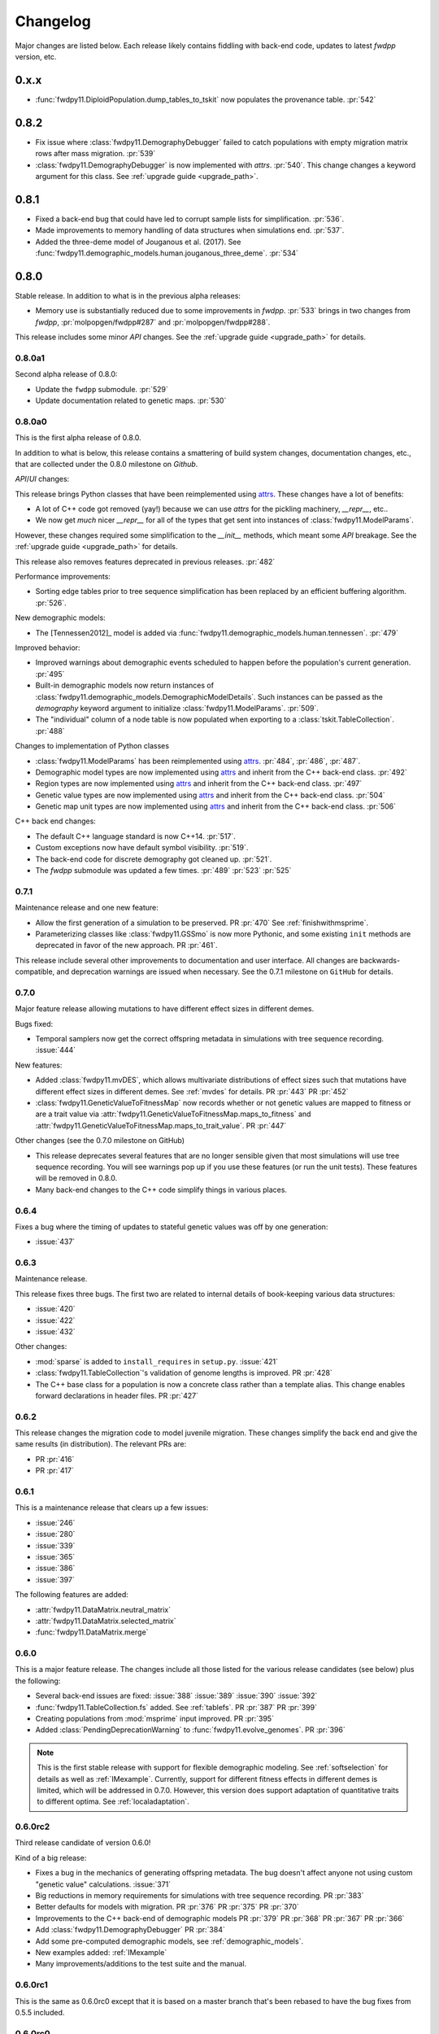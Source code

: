 Changelog
====================================================================================

Major changes are listed below.  Each release likely contains fiddling with back-end code,
updates to latest `fwdpp` version, etc.

0.x.x
****************************************

* :func:`fwdpy11.DiploidPopulation.dump_tables_to_tskit` now populates
  the provenance table. :pr:`542`


0.8.2
****************************************

* Fix issue where :class:`fwdpy11.DemographyDebugger` failed to
  catch populations with empty migration matrix rows after
  mass migration. :pr:`539`
* :class:`fwdpy11.DemographyDebugger` is now implemented
  with `attrs`. :pr:`540`.  This change changes a keyword
  argument for this class.  See :ref:`upgrade guide <upgrade_path>`.

0.8.1
****************************************

* Fixed a back-end bug that could have led to corrupt sample lists for simplification. :pr:`536`.
* Made improvements to memory handling of data structures when simulations end. :pr:`537`.
* Added the three-deme model of Jouganous et al. (2017).
  See :func:`fwdpy11.demographic_models.human.jouganous_three_deme`.
  :pr:`534`

0.8.0
****************************************

Stable release. In addition to what is in the previous alpha releases:

* Memory use is substantially reduced due to some improvements
  in `fwdpp`.  :pr:`533` brings in two changes from `fwdpp`,
  :pr:`molpopgen/fwdpp#287` and :pr:`molpopgen/fwdpp#288`.

This release includes some minor `API` changes.
See the :ref:`upgrade guide <upgrade_path>` for details.

0.8.0a1
++++++++++++++++++++++++++++++++++++++++

Second alpha release of 0.8.0:

* Update the ``fwdpp`` submodule. :pr:`529`
* Update documentation related to genetic maps. :pr:`530`

0.8.0a0
++++++++++++++++++++++++++++++++++++++++

This is the first alpha release of 0.8.0.

In addition to what is below, this release contains
a smattering of build system changes, documentation changes,
etc., that are collected under the 0.8.0 milestone on `Github`.

`API`/`UI` changes:

This release brings Python classes that have been reimplemented using `attrs <https://www.attrs.org>`_.  These changes have a lot of benefits:

* A lot of C++ code got removed (yay!) because we can use `attrs` for the pickling
  machinery, `__repr__`, etc..
* We now get *much* nicer `__repr__` for all of the types that get sent into
  instances of :class:`fwdpy11.ModelParams`.

However, these changes required some simplification to the `__init__` methods,
which meant some `API` breakage. See the :ref:`upgrade guide <upgrade_path>`
for details.

This release also removes features deprecated in previous releases. :pr:`482`

Performance improvements:

* Sorting edge tables prior to tree sequence simplification has been replaced 
  by an efficient buffering algorithm. :pr:`526`.

New demographic models:

* The [Tennessen2012]_ model is added via :func:`fwdpy11.demographic_models.human.tennessen`.
  :pr:`479`

Improved behavior:

* Improved warnings about demographic events scheduled to happen
  before the population's current generation. :pr:`495`
* Built-in demographic models now return instances of 
  :class:`fwdpy11.demographic_models.DemographicModelDetails`.
  Such instances can be passed as the `demography` keyword argument
  to initialize :class:`fwdpy11.ModelParams`.
  :pr:`509`.
* The "individual" column of a node table is now populated
  when exporting to a :class:`tskit.TableCollection`. :pr:`488`

Changes to implementation of Python classes

* :class:`fwdpy11.ModelParams` has been reimplemented
  using `attrs <https://www.attrs.org>`_. :pr:`484`, :pr:`486`, :pr:`487`.
* Demographic model types are now implemented using `attrs <https://www.attrs.org>`_ and
  inherit from the C++ back-end class. :pr:`492`
* Region types are now implemented using `attrs <https://www.attrs.org>`_ and
  inherit from the C++ back-end class. :pr:`497`
* Genetic value types are now implemented using `attrs <https://www.attrs.org>`_ and
  inherit from the C++ back-end class. :pr:`504`
* Genetic map unit types are now implemented using `attrs <https://www.attrs.org>`_ and
  inherit from the C++ back-end class. :pr:`506`

C++ back end changes:

* The default C++ language standard is now C++14. :pr:`517`.
* Custom exceptions now have default symbol visibility. :pr:`519`.
* The back-end code for discrete demography got cleaned up. :pr:`521`.
* The `fwdpp` submodule was updated a few times. 
  :pr:`489` :pr:`523` :pr:`525`

0.7.1
++++++++++++++++++++++++++++++++++++++++

Maintenance release and one new feature:

* Allow the first generation of a simulation to be preserved. PR :pr:`470` 
  See :ref:`finishwithmsprime`.
* Parameterizing classes like :class:`fwdpy11.GSSmo` is now more Pythonic,
  and some existing ``init`` methods are deprecated in favor of the
  new approach. PR :pr:`461`.

This release include several other improvements to documentation and user interface.
All changes are backwards-compatible, and deprecation warnings are issued when
necessary.  See the 0.7.1 milestone on ``GitHub`` for details.

0.7.0
++++++++++++++++++++++++++++++++++++++++

Major feature release allowing mutations to have different
effect sizes in different demes.

Bugs fixed:

* Temporal samplers now get the correct offspring metadata in simulations
  with tree sequence recording. :issue:`444`

New features:

* Added :class:`fwdpy11.mvDES`, which allows multivariate distributions of effect sizes
  such that mutations have different effect sizes in different demes. See :ref:`mvdes`
  for details. PR :pr:`443` PR :pr:`452`
* :class:`fwdpy11.GeneticValueToFitnessMap` now records whether or not genetic
  values are mapped to fitness or are a trait value via :attr:`fwdpy11.GeneticValueToFitnessMap.maps_to_fitness`
  and :attr:`fwdpy11.GeneticValueToFitnessMap.maps_to_trait_value`.
  PR :pr:`447`

Other changes (see the 0.7.0 milestone on GitHub)

* This release deprecates several features that are no longer sensible given that most
  simulations will use tree sequence recording.  You will see warnings pop up if you
  use these features (or run the unit tests).  These features will be removed
  in 0.8.0.
* Many back-end changes to the C++ code simplify things in various places.

0.6.4
++++++++++++++++++++++++++++++++++++++++

Fixes a bug where the timing of updates to stateful genetic values
was off by one generation:

*  :issue:`437`

0.6.3
++++++++++++++++++++++++++++++++++++++++

Maintenance release.

This release fixes three bugs. The first two are related to internal
details of book-keeping various data structures:

*  :issue:`420`
*  :issue:`422`
*  :issue:`432`

Other changes:

* :mod:`sparse` is added to ``install_requires`` in ``setup.py``.  :issue:`421`
* :class:`fwdpy11.TableCollection`'s validation of genome lengths is improved. PR :pr:`428` 
* The C++ base class for a population is now a concrete class rather than a template alias.  This change enables forward declarations in header files. PR :pr:`427` 

0.6.2
++++++++++++++++++++++++++++++++++++++++

This release changes the migration code to model juvenile migration.
These changes simplify the back end and give the same results (in
distribution).  The relevant PRs are:

* PR :pr:`416` 
* PR :pr:`417` 

0.6.1
++++++++++++++++++++++++++++++++++++++++

This is a maintenance release that clears up a few issues:

*  :issue:`246`
*  :issue:`280`
*  :issue:`339`
*  :issue:`365`
*  :issue:`386`
*  :issue:`397`

The following features are added:

* :attr:`fwdpy11.DataMatrix.neutral_matrix`
* :attr:`fwdpy11.DataMatrix.selected_matrix`
* :func:`fwdpy11.DataMatrix.merge`

0.6.0
++++++++++++++++++++++++++++++++++++++++

This is a major feature release.  The changes include all those listed for the various 
release candidates (see below) plus the following:

* Several back-end issues are fixed: 
  :issue:`388`
  :issue:`389`
  :issue:`390`
  :issue:`392`
* :func:`fwdpy11.TableCollection.fs` added.  See :ref:`tablefs`.
  PR :pr:`387` 
  PR :pr:`399` 
* Creating populations from :mod:`msprime` input improved.
  PR :pr:`395` 
* Added :class:`PendingDeprecationWarning` to :func:`fwdpy11.evolve_genomes`.
  PR :pr:`396` 

.. note::

    This is the first stable release with support for flexible demographic modeling.
    See :ref:`softselection` for details as well as :ref:`IMexample`.  Currently,
    support for different fitness effects in different demes is limited, which
    will be addressed in 0.7.0.  However, this version does support adaptation
    of quantitative traits to different optima.  See :ref:`localadaptation`.


0.6.0rc2 
++++++++++++++++

Third release candidate of version 0.6.0!

Kind of a big release:

* Fixes a bug in the mechanics of generating offspring metadata.  The bug doesn't
  affect anyone not using custom "genetic value" calculations.  :issue:`371`
* Big reductions in memory requirements for simulations with tree sequence recording.
  PR :pr:`383` 
* Better defaults for models with migration.
  PR :pr:`376` 
  PR :pr:`375` 
  PR :pr:`370` 
* Improvements to the C++ back-end of demographic models
  PR :pr:`379` 
  PR :pr:`368` 
  PR :pr:`367` 
  PR :pr:`366` 
* Add :class:`fwdpy11.DemographyDebugger`
  PR :pr:`384` 
* Add some pre-computed demographic models, see :ref:`demographic_models`.
* New examples added:
  :ref:`IMexample`
* Many improvements/additions to the test suite and the manual.
  
  
0.6.0rc1
++++++++++++++++

This is the same as 0.6.0rc0 except that it is based on a master
branch that's been rebased to have the bug fixes from 0.5.5 included.

0.6.0rc0
++++++++++++++++

Support for demographic events involving discrete demes.   This is a release 
candidate with minimal documentation beyond the examples (see below).

API changes:

* ``fwdpy11.Node.population`` renamed :attr:`fwdpy11.Node.deme` PR :pr:`340`

This API change won't affect anyone because previous versions didn't support individuals
in different demes.

New features:

* Support for :class:`fwdpy11.DiscreteDemography` in simulations with tree sequences.
  PR :pr:`342` 
  PR :pr:`346` 
  PR :pr:`358` 

* Support for different genetic value functions in different demes. 
  PR :pr:`357` 

Miscellaneous changes:

* Improve how tree sequence nodes are retrieved for "alive" individuals during simulation.
  PR :pr:`344` 
   
New documentation

* Examples of simulations using the :class:`fwdpy11.DiscreteDemography` classes.
  PR :pr:`359` 
  See :ref:`localadaptation` and :ref:`migtest`.

Changes to the build system and dependencies:

* Minimum pybind11 version is 2.4.3
* The ``-Weffc++`` flag is now optional during compilation.

0.5.5
++++++++++++++++

This release fixes a rather serious bug.

* Fixes  :issue:`362`
* Fixes  :issue:`363`

The latter is the bad one.  For workflows involving simulate, write
to file, read in and add neutral mutations, that results may now differ.
In practice, we've seen few cases where that has happened (1 in about 10,0000
simulations), but the bug was due to not properly populating a lookup table
of mutation positions after reading the simulation back in from disk.  Thus,
there is the chance that the procedure of putting down neutral mutations
now differs.

0.5.4
++++++++++++++++

Bug fix release.

* Fixes  :issue:`350`

0.5.3
++++++++++++++++

New features:

* Allow neutral mutations *during* simulations with tree sequences. PR :pr:`328`
* Add C++ back end and Python classes for discrete demographic events. PR :pr:`237` 

Miscellaneous changes:

* Links in the manual are now validated via CI. PR :pr:`331` 

0.5.2
++++++++++++++++

The following bugs are fixed:

* Mutations were not being recycled properly during simulations with tree sequences, resulting in excessive memory consumption. PR :pr:`317`
* Several interface issues with :class:`fwdpy11.MultivariateGSSmo` are fixed. PR :pr:`313`
* Fix a bug that could lead to fixations with tree sequences not "pruning" selected fixations when that behavior is desired. :issue:`287`, fixed in PR :pr:`289`
* A memory safety issue was fixed in the implementation of :attr:`fwdpy11.TreeIterator.samples_below`. PR :pr:`300`.  :issue:`299`

The following new features are added:

* :class:`fwdpy11.BinomialInterval` PR :pr:`322`.
* Allow for preserved samples to be "forgotten" during tree sequence simulations. PR :pr:`306`. See :ref:`tstimeseries`

Several performance fixes:

* Extinct genomes are purged at the end of simulations with tree sequences. PR :pr:`319`.
* Improve algorithm to purge extinct variants at the end of a simulation with tree sequences. PR :pr:`318`.
* :func:`fwdpy11.infinite_sites` now returns earlier if possible :issue:`293`.
* Improve performance of mutation counting with ancient samples PR :pr:`289`.


0.5.1
++++++++++++++++

This release fixes three bugs:

* :class:`fwdpy11.IndexedEdge` is now exposed to Python. Previously, attempting to access :attr:`fwdpy11.TableCollection.input_left` or :attr:`fwdpy11.TableCollection.output_right` would give an error because the class contained in these lists wasn't visible. PR :pr:`266`
* :func:`fwdpy11.TreeIterator.roots` now returns the array of roots on the current tree.  Previously, empty arrays were returned. PR :pr:`267`
* Corruption of the samples list using the standalone simplify function. PR :pr:`270`

The following features are new:

* A streamlined API to traverse samples at different time points using :func:`fwdpy11.DiploidPopulation.sample_timepoints`. PR :pr:`279`
* :class:`fwdpy11.TreeIterator` now allows iteration over sites and mutations in the current tree via :func:`fwdpy11.TreeIterator.sites` and :func:`fwdpy11.TreeIterator.mutations`. PR :pr:`275`
* Preorder traversal of nodes in the current tree is possible via :func:`fwdpy11.TreeIterator.nodes`.  Added :func:`fwdpy11.TreeIterator.samples` and :func:`fwdpy11.TreeIterator.samples_below`. PR :pr:`272`

0.5.0
+++++++++++

This is an intermediate release as we are still working towards supporting more general demographic models.

Major changes include:

* Updating the fwdpp back-end to the pre-release code for fwdpp 0.8.0.  Almost none of these changes are "user facing".
* Add :class:`fwdpy11.SiteTable`, :class:`fwdpy11.Site` and new fields to :class:`fwdpy11.MutationRecord`. PR :pr:`258`  These changes affect the API for some function calls. See :ref:`upgrade_path` for details.

Even though this release changes some of the tree sequence data structures, we are still able to read in files generated by version 0.4.5! (This is actually unit tested.)

Minor changes include:

* Add :func:`fwdpy11.gsl_version`. PR :pr:`256`
* :attr:`fwdpy11.Mutation.g` is converted to the mutation's age when dumping table collections to tskit's format. PR :pr:`257`
* New exception types from fwdpp registered as Python exceptions. PR :pr:`260`
* Several updates to documentation and to continuous integration testing.

0.4.5
+++++++++++

* :class:`fwdpy11.DataMatrixIterator` now correctly handles nested window coordinates. PR :pr:`244`.


0.4.4
+++++++++++

* Add :class:`fwdpy11.DataMatrixIterator`. PR :pr:`243`.
* Reduce time needed to execute unit tests of tree sequence functions.

0.4.3
++++++++++++++++++++++++++++++++++

* Minor fixes to packaging of source distrubition.
* Add a YCM config file to source repo
* Allow mutation and recombination regions to be empty. PR :pr:`239`.

0.4.2
++++++++++++++++++++++++++++++++++

Minor release:

* :class:`fwdpy11.VariantIterator`  may now skip neutral or selected sites during iteration. The behavior is specified
  by parameters passed to the class upon construction.
* Documentation updates

0.4.1
++++++++++++++++++++++++++++++++++

Minor release:

* Added position ranges to tree traversal.  PR :pr:`232`.
* Changed default type for range arguments for VariantIterator and data matrix generation. PR :pr:`233`.
* Skipping fixations is now optional in :func:`fwdpy11.data_matrix_from_tables`.
* The C++ back-end for population classes was changed to avoid deleting move constructors. PR :pr:`231`.
* Documentation updates

0.4.0
++++++++++++++++++++++++++++++++++

This is a major refactoring:

* The package is now contained in a single namespace, `fwdpy11`.
* The `MlocusPop` concept from previous versions is removed, and :class:`fwdpy11.DiploidPopulation` is the only
  population class now.
* Many Python class names are changed to reflect that there is only one population type now.
* The manual has been rewritten.

The details for this release are best tracked via the cards in `Project 9 <https://github.com/molpopgen/fwdpy11/projects/9>`_ on GitHub.


0.3.1
++++++++++++++++++++++++++

Minor bugfix release:

* Preserved nodes are now recorded as samples when table collections are saved to `tskit`
* The fwdpp submodule is updated to include fixes to some debugging code
* Minor updates to the C++ backend of VariantIterator

0.3.0
++++++++++++++++++++++++++

Deprecations of note
-------------------------------------------------------------

* :class:`fwdpy11.MlocusPop` is *tentatively* deprecated.  The new features described in :ref:`generalized_maps` make
  this class obsolete, but we will await a final verdict pending more testing.

Bug fixes
-------------------------------------------------------------

* A bug in handling fixations during simulations with tree sequence recording is fixed. This bug is 
  GitHub :issue:`200` and the fix is
  PR :pr:`201`.
* Updates to the fwdpp submodule fix a bug in :func:`fwdpy11.ts.infinite_sites`.  Previously, if the genome size 
  was not 1.0, then the number of mutations would be off by a factor of the genome size divided by 1.0.  The error was
  due to a bug upstream in fwdpp.
* A bug in how diploid metadata were updated by genetic value types has been fixed.  It is unlikely that this bug
  affected anyone unless they had written custom genetic value calculations where the offspring's genetic value 
  depended on the parental metadata. PR :pr:`173`. 

Support for multivariate mutational effects
-------------------------------------------------------------

PR :pr:`164` introduced support for multidimensional mutational effects.
This pull request introduced several changes: 

The following new types are added:

* :class:`fwdpy11.MultivariateGaussianEffects`, which is a new "region" type
* :class:`fwdpy11.genetic_values.SlocusPopMultivariateGeneticValueWithMapping`, which is a new ABC for multivariate genetic values
* :class:`fwdpy11.genetic_values.MultivariateGeneticValueToFitnessMap`, which is a new ABC mapping multivariate trait values down to a (single) fitness value.
* :class:`fwdpy11.genetic_values.MultivariateGSS`, which is GSS based on the Euclidean distance from multiple optima
* :class:`fwdpy11.genetic_values.MultivariateGSSmo`, which is the multi-dimensional analog to the existing GSSmo
* :class:`fwdpy11.genetic_values.SlocusMultivariateEffectsStrictAdditive`, which is a new genetic value class for pleiotropic traits.

PR :pr:`175` adds tracking of genetic values during simulation as numpy
arrays via :attr:`fwdpy11.Population.genetic_values` and :attr:`fwdpy11.Population.ancient_sample_genetic_values`.
Currently, filling these arrays is only supported for simulations with tree sequence recording.

Changes to the C++ back end:

* The API for the C++ class fwdpy11::SlocusPopGeneticValue was slightly changed in order to accommodate the new types.  The old operator() is renamed calculate_gvalue().
* Analogous changes were made to fwdpy11::MlocusPopGeneticValue.


Dependency changes
-------------------------------------------------------------

* Change minimum GSL version required to 2.3

Other changes in this release include
-------------------------------------------------------------

It may be helpful to look at the following documentation pages:

* :ref:`pickling_pops`
* :ref:`generalized_maps`

Detailed changes:

* Add new function to pickle populations while using less memory. PR :pr:`195`,
  PR :pr:`201`
* Improved performance of simulations tracking lots of ancient samples. PR :pr:`194`
* Generalized genetic maps for single-locus simulations.  You can now do much of the "multi-locus" stuff with
  `SlocusPop` now. PR :pr:`189`
* Tree sequence recording now possible for mulit-locus simulations. PR :pr:`185`
* :func:`fwdpy11.ts.count_mutations` added. PR :pr:`183`, PR :pr:`196`, PR :pr:`199`
* Position and key properties added to :class:`fwdpy11.ts.VariantIterator`. PR :pr:`180`
  PR :pr:`181`
* :class:`fwdpy11.ts.TreeIterator` is added, which provides much faster tree traversal. PR :pr:`176`,
  PR :pr:`177`
* :func:`fwdpy11.ts.simplify` no longer retains ancient samples present in the input by default. To do so, explicitly
  label any ancient samples to retain as part of the the samples list passed to the function.
  PR :pr:`169`
* The types :class:`fwdpy11.Region` and :class:`fwdpy11.Sregion` have be re-implemented as C++-based classes, replacing 
  the previous pure Python classes.  PR :pr:`163`,
  PR :pr:`174`
* :attr:`fwdpy11.model_params.ModelParams.nregions` now defaults to an empty list, which simplifies setup for simulations
  with tree sequences. :commit:`b557c4162cbfdfba6c9126ebec14c7f3f43884eb`. 
* When simulating with tree sequences, it is no longer an error to attempt to record ancient samples from the last
  generation of a simulation. PR :pr:`162`

Changes to the C++ back-end include:

* The genetic value types now store a vector of genetic values.  The idea is to generalize the type to handle both uni-
  and multi- variate genetic values. PR :pr:`172`

Version 0.2.1
++++++++++++++++++++++++++

This is a point release fixing some minor packaging problems in 0.2.0.

Version 0.2.0
++++++++++++++++++++++++++

This release represents major changes to the calclations of genetic values and to how simulations are parameterized.
Please see :ref:`upgrade_path`, :ref:`genetic_values_types`, and :ref:`model_params` for details.

The major feature addition is support for tree sequence recording.  See :ref:`ts_data_types` and :ref:`ts` for details.

Warning:
--------------------------

This version breaks pickle format compatibility with files generated with version 0.1.4 and earlier.  Sorry, but we had to do it.

Dependency changes:
--------------------------

* GSL >= 2.2 is now required.
* cmake is now required to build the package.

Bug fixes:
--------------------------

* Fixed bug in :func:`fwdpy11.util.sort_gamete_keys`.  The function was working on a copy, meaning data were not being
  modified. PR :pr:`93`
* Fix a bug in updating a population's mutation lookup table. This bug was upstream in fwdpp (`fwdpp issue 130 <https://github.com/molpopgen/fwdpp/issues/130>`_).  While definitely a bug, I could never find a case where simulation outputs were adversely affected.  In other words, simulation output remained the same after the fix, due to the rarity of the bug. PR :pr:`98`


API changes/new features:
----------------------------------------------------

* Added support for tree sequence recording.  PR :pr:`142`
* Populations may now be dumped/loaded to/from files. See :func:`fwdpy11.SlocusPop.dump_to_file` and
  :func:`fwdpy11.SlocusPop.load_from_file`.  Analagous functions exist for MlocusPop. PR :pr:`148`
* :func:`fwdpy11.SlocusPop.sample` and :func:`fwdpy11.MlocusPop.sample` now return a :class:`fwdpy11.sampling.DataMatrix`.
  PR :pr:`118`
* :class:`fwdpy11.sampling.DataMatrix` is refactored to match updates to fwdpp.  PR :pr:`139`
* :func:`fwdpy11.sampling.matrix_to_sample` now return a tuple with the neutral and selected data, respectively, as the
  two elements.  PR :pr:`128`
* Diploids have been refactored into two separate classes, :class:`fwdpy11.DiploidGenotype` and
  :class:`fwdpy11.DiploidMetadata`.  Both classes are valid NumPy dtypes.  See :ref:`processingpopsNP`. PR :pr:`108`
* :class:`fwdpy11.model_params.ModelParams` is massively simpilfied. There is now only one class! See :ref:`model_params`. PR :pr:`108`
* The design of objects related to calculating genetic values is vastly simplified.  See :ref:`genetic_values_types`. PR :pr:`108`
* Populations now contain functions to add mutations, replacing previous functions in fwdpy11.util.  PR :pr:`94`
* :class:`fwdpy11.MlocusPop` now requires that :attr:`fwdpy11.MlocusPop.locus_boundaries` be initialized upon
  construction. PR :pr:`96`
* The mutation position lookup table of a population is now a read-only property. See :ref:`mpos`. PR :pr:`103`
* The mutation position lookup table is now represented as a dict of lists. PR :pr:`121`
* A mutation or fixation can now be rapidy found by its "key".  See :func:`fwdpy11.Population.find_mutation_by_key`
  and :func:`fwdpy11.Population.find_fixation_by_key`.  PR :pr:`106`

Back-end changes
------------------------

* The build system now uses cmake.  PR :pr:`151` and :pr:`152`
* Most uses of C's assert macro are replaced with c++ exceptions.  PR :pr:`141`
* The C++ back-end of classes no longer contain any Python objects. PR :pr:`114`
* PR :pr:`108` changes the back-end for representing diploids and for
  calculating genetic values.
* PR :pr:`98` changes the definition of the populaton lookup table, using
  the same model as `fwdpp PR #132 <https://github.com/molpopgen/fwdpp/pull/132>`_
* Refactored class hierarchy for populations. :pr`85`
* Updated to the fwdpp 0.6.x API and cleanup various messes that resulted. PR :pr:`76`, PR :pr:`84`, PR :pr:`90`, PR :pr:`109`, PR :pr:`110`
* The position of extinct variants is set to the max value of a C++ double. PR :pr:`105`
* An entirely new mutation type was introduced on the C++ side.  It is API compatible with the previous type (fwdpp's
  "popgenmut"), but has extra fields for extra flexibility. PR :pr:`77`, PR :pr:`88`
* Replaced `std::bind` with lambda closures for callbacks. PR :pr:`80`
* Fast exposure to raw C++ buffers improved for population objects. PR :pr:`89`
* Refactored long unit tests. PR :pr:`91`
* The GSL error handler is now turned off when fwdpy11 is imported and replaced with a custom handler to propagate GSL errors to C++ exceptions. PR :pr:`140`
* Population mutation position lookup table changed to an unordered multimap. PR :pr:`102`
* When a mutation is fixed or lost, its position is now set to the max value of a C++ double.  This change gets rid of
  some UI oddities when tracking mutations over time. PR :pr:`106` and
  this :commit:`96e8b6e7ca4b257cb8ae5e704f6a36a4b5bfa7bc`.

Version 0.1.4
++++++++++++++++++++++++++

Bug fixes:
--------------------------

* A bug affecting retrieval of multi-locus diploid key data as a buffer for numpy arrays is now fixed. PR :pr:`72`
* :attr:`fwdpy11.SingleLocusDiploid.label` is now pickled. PR :pr:`34`
    
API changes/new features:
----------------------------------------------------

* Population objects have new member functions ``sample`` and ``sample_ind``.  These replace
  :func:`fwdpy11.sampling.sample_separate`, which is now deprecated.  For example, see
  :func:`~fwdpy11.SlocusPop.sample` for more info. (The
  same member functions exist for *all* population objects.) PR :pr:`62`
* Improved support for pickling lower-level types. See the unit test file `tests/test_pickling.py` for examples of directly pickling things like mutations and containers of mutations.  PR :pr:`55`
* `__main__.py` added.  The main use is to help writing python modules based on fwdpy11. See :ref:`developers` for details. PR :pr:`54`
* Attributes `popdata` and `popdata_user` added to all population objects. PR :pr:`52`
* :attr:`fwdpy11.SingleLocusDiploid.parental_data` added as read-only field. PR :pr:`51`
* :attr:`fwdpy11.MlocusPop.locus_boundaries` is now writeable.
* :attr:`fwdpy11.sampling.DataMatrix.neutral` and :attr:`fwdpy11.sampling.DataMatrix.selected` are now writeable
  buffers. :attr:`fwdpy11.sampling.DataMatrix.ndim_neutral` and :attr:`fwdpy11.sampling.DataMatrix.ndim_selected` have
  been changed from functions to read-only properties. PR :pr:`45`
* The 'label' field of :class:`fwdpy11.Region` (and :class:`fwdpy11.Sregion`) now populate the label
  field of a mutation. PR :pr:`32` See tests/test_mutation_labels.py for an example.
* Population objects may now be constructed programatically. See :ref:`popobjects`.   PR :pr:`36` 

Back-end changes
------------------------

* The numpy dtype for :class:`fwdpy11.Mutation` has been refactored so that it generates tuples useable to construct object instances. This PR also removes some helper functions in favor of C++11 uniform initialization for these dtypes. PR :pr:`72`
* The documentation building process is greatly streamlined.  PR :pr:`60`
* Object namespaces have been refactored.  The big effect is to streamline the manual. PR :pr:`59`
* Travis CI now tests several Python versions using GCC 6 on Linux. PR :pr:`44`
* :func:`fwdpy11.wright_fisher_qtrait.evolve` has been updated to allow "standard popgen" models of multi-locus
  evolution. This change is a stepping stone to a future global simplification of the API. PR :pr:`42`
* The :class:`fwdpy11.Sregion` now store their callback data differently.  The result is a type that can be
  pickled in Python 3.6. PR :pr:`39` 
* Travis builds are now Linux only and test many Python/GCC combos. PR :pr:`38`
* Update to fwdpp_ 0.5.7  PR :pr:`35`
* The method to keep fixations sorted has been updated so that the sorting is by position and fixation time. PR :pr:`33`
* The doctests are now run on Travis. PR :pr:`30`
* Removed all uses of placement new in favor of pybind11::pickle. PR :pr:`26`.
* fwdpy11 are now based on the @property/@foo.setter idiom for safety and code reuse.  PR :pr:`21`

Version 0.1.3.post1
++++++++++++++++++++++++++

* Fixed :issue:`23` and :issue:`25` via PR :pr:`24`.

Version 0.1.3
++++++++++++++++++++++++++

Bug fixes:
------------------------

* :issue:`2` on GitHub fixed. :commit:`562a4d31947d9a7aae31f092ed8c014e94dc56db`

API changes/new features:
------------------------------------------------

* :class:`fwdpy11.Sregion` may now model distrubitions of effect sizes on scales other than the effect size itself.  A scaling parameter allows the DFE to be functions of N, 2N, 4N, etc. [PR :pr:`16`]
  * Github issues 7, 8, and 9 resolved. All are relatively minor usability tweaks.
* :func:`fwdpy11.util.change_effect_size` added, allowing the "s" and "h" fields of :class:`fwdpy11.Mutation` to be changed. :commit:`ba4841e9407b3d98031801d7eea92b2661871eb2`.
* The attributes of :class:`fwdpy11.Mutation` are now read-only, addressing :issue:`5` on GitHub. :commit:`f376d40788f3d59baa01d1d56b0aa99706560011`
* Trait-to-fitness mapping functions for quantitative trait simulations now take the entire population, rather than just the generation.  This allows us to model things like truncation selection, etc. :commit:`fa37cb8f1763bc7f0e64c8620b6bc1ca350fddb9`

Back-end changes
------------------------

* Code base updated to work with pybind11_ 2.2.0. [PR :pr:`19`] 
* :mod:`fwdpy11.model_params` has been refactored, addressing :issue:`4`.  The new code base is more idiomatic w.r.to Python's OO methods. :commit:`1b811c33ab394ae4c64a3c8894984f320b870f22`
* Many of the C++-based types can now be pickled, making model parameter objects easier to serialize.  Most of the
  changes are in :commit:`d0a3602e71a866f7ff9d355d62953ea00c663c5a`.  This mostly addresses :issue:`3`
* Added magic numbers to keep track of compatibility changes to serialization formats.
* __str__ changed to __repr__ for region types :commit:`2df859dd74d3de79d941a1cc21b8712a52bcf9ba`
* fwdpy11.model_params now uses try/except rather than isinstance to check that rates are float-like types. :commit:`37112a60cd8fc74133945e522a47183314bf4085`

Version 0.1.2
++++++++++++++++++++++++++

Bug fixes:
---------------------
* Fixed bug in setting the number of loci after deserializing a multi-locus population object. :commit:`4e4a547c5b4d30692b62bb4b4a5c22a4cd21d0fa`

API and back-end changes:
------------------------------------------
* The C++ data structures are connected to NumPy via Python buffer protocol.  See :ref:`processingpopsNP`.  :commit:`48e3925a867c4ec55e1e5bb05457396fb456bc47`
* :func:`fwdpy11.sampling.separate_samples_by_loci` changed to take a list of positions as first argument, and not a population object.

Version 0.1.1
++++++++++++++++++++++++++

Bug fixes:
---------------------
* Fixed bug in :func:`fwdpy11.sampling.DataMatrix.selected` that returned wrong data in best case scenario and could
  have caused crash in worst case. :commit:`e715fb74472555aa64e1d894563ec218ebba1a97`.
* Fix bug recording fixation times.  If a population was evolved multiple times, fixation times from the later rounds of
  evolution were incorrect. :commit:`9db14d8b3db1c744045e20bfc00ce37e7fb28dfb`
* Fix :issue:`1`, related to fixations in quantitative trait sims. :commit:`6a27386498f056f0c4cc1fc6b8ea12f2b807636c`
* The "label" field of a diploid is now initialized upon constructing a population.

API and back-end changes:
------------------------------------------
* Added :func:`fwdpy11.sampling.matrix_to_sample` and :func:`fwdpy11.sampling.separate_samples_by_loci`. :commit:`639c8de999679140fad6a976ff6c1996b25444aa`
* Custom stateless fitness/genetic value calculations may now be implemented with a minimal amount of C++ code. See
  :ref:`customgvalues`. :commit:`a75166d9ff5471c2d18d66892f9fa01ebec5a667`
* Custom fitness/genetic value calculations now allowed in pure Python, but they are quite slow (for now). See 
  :ref:`customgvalues`. :commit:`5549286046ead1181cba684464b3bcb19918321e`
* Stateful trait value models enabled for qtrait sims. :commit:`161dfcef63f3abf28ad56df33b84a92d87d7750f`
* Refactor evolution functions so that stateful fitness models behave as expected.  Enable compiling in a debug mode.
  Fix bug in operator== for diploid type. :commit:`a726c0535a5176aab1df5211fee7bf0aeba5054b`
* fwdpy11.util added, providing :func:`fwdpy11.util.add_mutation`. :commit:`17b92dbe61ee85e2e60211e7dc0ed507a70dbd64`
* Simulations now parameterized using classes in fwdpy11.model_params. :commit:`18e261c8596bf63d2d4e1ef228effb87397b793e` and :commit:`eda7390adb9a98a5d96e6557ba1003488ebac511`
* Added multi-locus simulation of quantitative traits. :commit:`fcad8de9d37bcef5a71ba6d26b4e40e1b67b1993`
* Refactoring of type names. :commit:`632477c7b7592d956149a0cf44e4d26f2a67797e`
* Refactoring internals of single-region fitness/trait value types. :commit:`d55d63631d02fdb2193940475dbcffaa201cf882`
* Allow selected mutations to be retained in fwdpy11.wright_fisher.evolve_regions_sampler_fitness. :commit:`dcc1f2f6555eeada669efef8317f446e3cd0e46a`

**Note:** the refactoring of type names will break scripts based on earlier versions.  Sorry, but things are rapidly changing here.  Please note that you can reassign class and function names in Python, allowing quick hacks to preserve compatibility:

.. code-block:: python

    import fwdpy11

    Spop = fwdpy11.SlocusPop

Alternately:

.. code-block:: python

    from fwdpy11 import SlocusPop as Spop

.. _pybind11: https://github.com/pybind/pybind11

